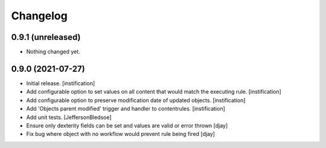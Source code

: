 Changelog
=========

0.9.1 (unreleased)
------------------

- Nothing changed yet.


0.9.0 (2021-07-27)
------------------

- Initial release.
  [instification]

- Add configurable option to set values on all content that would match the executing rule.
  [instification]

- Add configurable option to preserve modification date of updated objects.
  [instification]

- Add 'Objects parent modified' trigger and handler to contentrules.
  [instification]

- Add unit tests.
  [JeffersonBledsoe]

- Ensure only dexterity fields can be set and values are valid or error thrown
  [djay]

- Fix bug where object with no workflow would prevent rule being fired
  [djay]
